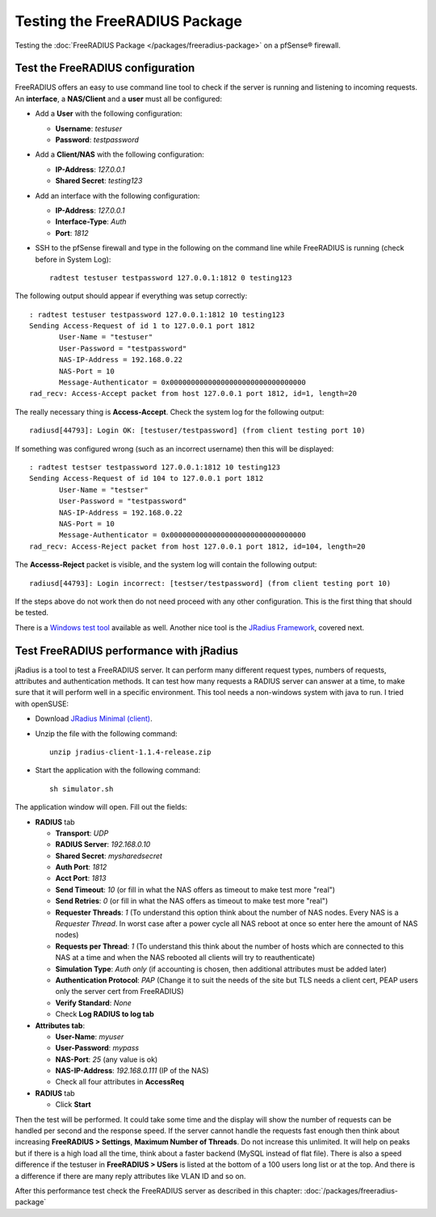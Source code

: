 Testing the FreeRADIUS Package
==============================

Testing the :doc:`FreeRADIUS Package </packages/freeradius-package>` on
a pfSense® firewall.

Test the FreeRADIUS configuration
---------------------------------

FreeRADIUS offers an easy to use command line tool to check if the
server is running and listening to incoming requests. An **interface**,
a **NAS/Client** and a **user** must all be configured:

- Add a **User** with the following configuration:

  - **Username**: *testuser*
  - **Password**: *testpassword*

- Add a **Client/NAS** with the following configuration:

  - **IP-Address**: *127.0.0.1*
  - **Shared Secret**: *testing123*

- Add an interface with the following configuration:

  - **IP-Address**: *127.0.0.1*
  - **Interface-Type**: *Auth*
  - **Port**: *1812*

- SSH to the pfSense firewall and type in the following on the command
  line while FreeRADIUS is running (check before in System Log)::

    radtest testuser testpassword 127.0.0.1:1812 0 testing123

The following output should appear if everything was setup correctly::

  : radtest testuser testpassword 127.0.0.1:1812 10 testing123
  Sending Access-Request of id 1 to 127.0.0.1 port 1812
         User-Name = "testuser"
         User-Password = "testpassword"
         NAS-IP-Address = 192.168.0.22
         NAS-Port = 10
         Message-Authenticator = 0x00000000000000000000000000000000
  rad_recv: Access-Accept packet from host 127.0.0.1 port 1812, id=1, length=20

The really necessary thing is **Access-Accept**. Check the system log
for the following output::

  radiusd[44793]: Login OK: [testuser/testpassword] (from client testing port 10)

If something was configured wrong (such as an incorrect username) then
this will be displayed::

  : radtest testser testpassword 127.0.0.1:1812 10 testing123
  Sending Access-Request of id 104 to 127.0.0.1 port 1812
         User-Name = "testser"
         User-Password = "testpassword"
         NAS-IP-Address = 192.168.0.22
         NAS-Port = 10
         Message-Authenticator = 0x00000000000000000000000000000000
  rad_recv: Access-Reject packet from host 127.0.0.1 port 1812, id=104, length=20

The **Accesss-Reject** packet is visible, and the system log will
contain the following output::

  radiusd[44793]: Login incorrect: [testser/testpassword] (from client testing port 10)

If the steps above do not work then do not need proceed with any other
configuration. This is the first thing that should be tested.

There is a `Windows test
tool <http://www.novell.com/coolsolutions/tools/14377.html>`__ available
as well. Another nice tool is the `JRadius
Framework <http://coova.org/JRadius>`__, covered next.

Test FreeRADIUS performance with jRadius
----------------------------------------

jRadius is a tool to test a FreeRADIUS server. It can perform many
different request types, numbers of requests, attributes and
authentication methods. It can test how many requests a RADIUS server
can answer at a time, to make sure that it will perform well in a
specific environment. This tool needs a non-windows system with java to
run. I tried with openSUSE:

- Download `JRadius Minimal (client) <http://coova.org/JRadius>`__.
- Unzip the file with the following command::

    unzip jradius-client-1.1.4-release.zip

- Start the application with the following command::

    sh simulator.sh

The application window will open. Fill out the fields:

-  **RADIUS** tab

   -  **Transport**: *UDP*
   -  **RADIUS Server**: *192.168.0.10*
   -  **Shared Secret**: *mysharedsecret*
   -  **Auth Port**: *1812*
   -  **Acct Port**: *1813*
   -  **Send Timeout**: *10* (or fill in what the NAS offers as timeout
      to make test more "real")
   -  **Send Retries**: *0* (or fill in what the NAS offers as timeout
      to make test more "real")
   -  **Requester Threads**: *1* (To understand this option think about
      the number of NAS nodes. Every NAS is a *Requester Thread*. In
      worst case after a power cycle all NAS reboot at once so enter
      here the amount of NAS nodes)
   -  **Requests per Thread**: *1* (To understand this think about the
      number of hosts which are connected to this NAS at a time and when
      the NAS rebooted all clients will try to reauthenticate)
   -  **Simulation Type**: *Auth only* (if accounting is chosen, then
      additional attributes must be added later)
   -  **Authentication Protocol**: *PAP* (Change it to suit the needs of
      the site but TLS needs a client cert, PEAP users only the server
      cert from FreeRADIUS)
   -  **Verify Standard**: *None*
   -  Check **Log RADIUS to log tab**

-  **Attributes tab**:

   -  **User-Name**: *myuser*
   -  **User-Password**: *mypass*
   -  **NAS-Port**: *25* (any value is ok)
   -  **NAS-IP-Address**: *192.168.0.111* (IP of the NAS)
   -  Check all four attributes in **AccessReq**

-  **RADIUS** tab

   -  Click **Start**

Then the test will be performed. It could take some time and the display
will show the number of requests can be handled per second and the
response speed. If the server cannot handle the requests fast enough
then think about increasing **FreeRADIUS > Settings**, **Maximum Number
of Threads**. Do not increase this unlimited. It will help on peaks but
if there is a high load all the time, think about a faster backend
(MySQL instead of flat file). There is also a speed difference if the
testuser in **FreeRADIUS > USers** is listed at the bottom of a 100
users long list or at the top. And there is a difference if there are
many reply attributes like VLAN ID and so on.

After this performance test check the FreeRADIUS server as described in
this chapter: :doc:`/packages/freeradius-package`
